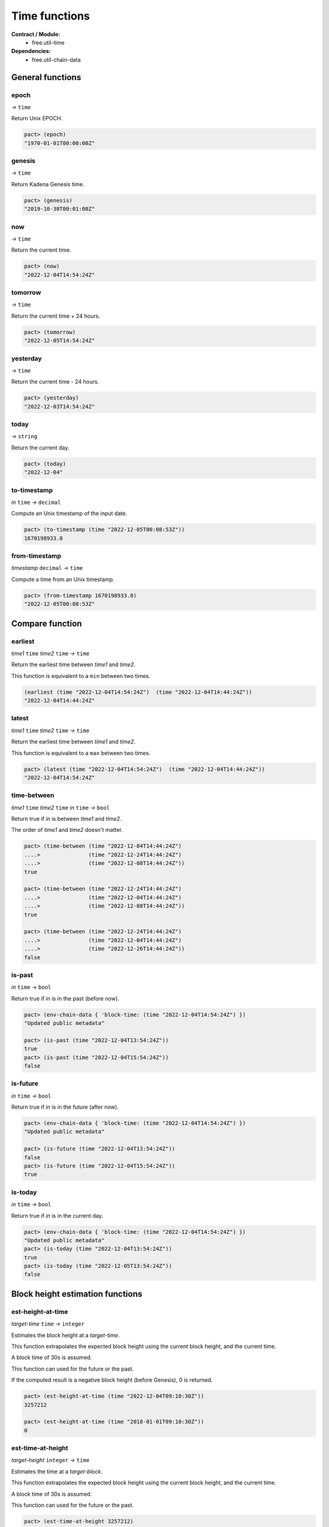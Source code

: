 Time functions
==================
**Contract / Module:**
  * free.util-time

**Dependencies:**
  * free.util-chain-data

General functions
-----------------

epoch
~~~~~
*→* ``time``

Return Unix EPOCH.

.. code:: lisp

  pact> (epoch)
  "1970-01-01T00:00:00Z"


genesis
~~~~~~~~
*→* ``time``

Return Kadena Genesis time.

.. code:: lisp

  pact> (genesis)
  "2019-10-30T00:01:00Z"


now
~~~
*→* ``time``

Return the current time.

.. code:: lisp

  pact> (now)
  "2022-12-04T14:54:24Z"


tomorrow
~~~~~~~~~
*→* ``time``

Return the current time + 24 hours.

.. code:: lisp

  pact> (tomorrow)
  "2022-12-05T14:54:24Z"


yesterday
~~~~~~~~~
*→* ``time``

Return the current time - 24 hours.

.. code:: lisp

  pact> (yesterday)
  "2022-12-03T14:54:24Z"


today
~~~~~
*→* ``string``

Return the current day.

.. code:: lisp

  pact> (today)
  "2022-12-04"

to-timestamp
~~~~~~~~~~~~
*in* ``time`` *→* ``decimal``

Compute an Unix timestamp of the input date.

.. code:: lisp

  pact> (to-timestamp (time "2022-12-05T00:08:53Z"))
  1670198933.0

from-timestamp
~~~~~~~~~~~~~~
*timestamp* ``decimal`` *→* ``time``

Compute a time from an Unix timestamp.

.. code:: lisp

  pact> (from-timestamp 1670198933.0)
  "2022-12-05T00:08:53Z"


Compare function
----------------

earliest
~~~~~~~~
*time1* ``time`` *time2* ``time`` *→* ``time``

Return the earliest time between *time1* and *time2*.

This function is equivalent to a ``min`` between two times.

.. code:: lisp

  (earliest (time "2022-12-04T14:54:24Z")  (time "2022-12-04T14:44:24Z"))
  "2022-12-04T14:44:24Z"


latest
~~~~~~~
*time1* ``time`` *time2* ``time`` *→* ``time``

Return the earliest time between *time1* and *time2*.

This function is equivalent to a ``max`` between two times.

.. code:: lisp

  pact> (latest (time "2022-12-04T14:54:24Z")  (time "2022-12-04T14:44:24Z"))
  "2022-12-04T14:54:24Z"

time-between
~~~~~~~~~~~~
*time1* ``time`` *time2* ``time`` *in* ``time`` *→* ``bool``

Return true if *in* is between *time1* and *time2*.

The order of *time1* and *time2* doesn't matter.

.. code:: lisp

  pact> (time-between (time "2022-12-04T14:44:24Z")
  ....>               (time "2022-12-24T14:44:24Z")
  ....>               (time "2022-12-08T14:44:24Z"))
  true

  pact> (time-between (time "2022-12-24T14:44:24Z")
  ....>               (time "2022-12-04T14:44:24Z")
  ....>               (time "2022-12-08T14:44:24Z"))
  true

  pact> (time-between (time "2022-12-24T14:44:24Z")
  ....>               (time "2022-12-04T14:44:24Z")
  ....>               (time "2022-12-26T14:44:24Z"))
  false

is-past
~~~~~~~
*in* ``time`` *→* ``bool``

Return true if *in* is in the past (before now).

.. code:: lisp

  pact> (env-chain-data { 'block-time: (time "2022-12-04T14:54:24Z") })
  "Updated public metadata"

  pact> (is-past (time "2022-12-04T13:54:24Z"))
  true
  pact> (is-past (time "2022-12-04T15:54:24Z"))
  false

is-future
~~~~~~~~~
*in* ``time`` *→* ``bool``

Return true if *in* is in the future (after now).

.. code:: lisp

  pact> (env-chain-data { 'block-time: (time "2022-12-04T14:54:24Z") })
  "Updated public metadata"

  pact> (is-future (time "2022-12-04T13:54:24Z"))
  false
  pact> (is-future (time "2022-12-04T15:54:24Z"))
  true

is-today
~~~~~~~~
*in* ``time`` *→* ``bool``

Return true if *in* is in the current day.

.. code:: lisp

  pact> (env-chain-data { 'block-time: (time "2022-12-04T14:54:24Z") })
  "Updated public metadata"
  pact> (is-today (time "2022-12-04T13:54:24Z"))
  true
  pact> (is-today (time "2022-12-05T13:54:24Z"))
  false



Block height estimation functions
---------------------------------

est-height-at-time
~~~~~~~~~~~~~~~~~~

*target-time* ``time`` *→* ``integer``

Estimates the block height at a *target-time*.

This function extrapolates the expected block height using the current
block height, and the current time.

A block time of 30s is assumed.

This function can used for the future or the past.

If the computed result is a negative block height (before Genesis), 0 is returned.

.. code:: lisp

  pact> (est-height-at-time (time "2022-12-04T09:10:30Z"))
  3257212

  pact> (est-height-at-time (time "2018-01-01T09:10:30Z"))
  0


est-time-at-height
~~~~~~~~~~~~~~~~~~

*target-height* ``integer`` *→* ``time``

Estimates the time at a *target-block*.

This function extrapolates the expected block height using the current
block height, and the current time.

A block time of 30s is assumed.

This function can used for the future or the past.

.. code:: lisp

  pact> (est-time-at-height 3257212)
  "2022-12-04T09:10:43Z"


Time difference functions
-------------------------

diff-time-minutes
~~~~~~~~~~~~~~~~~~

time1 ``time`` time2 ``time`` *→* ``decimal``

Compute difference between *time1* and *time2* in minutes.

.. code:: lisp

  pact> (diff-time-minutes (time "2022-12-04T14:54:24Z")  (time "2022-12-04T14:44:24Z"))
  10.0



diff-time-hours
~~~~~~~~~~~~~~~~~~

time1 ``time`` time2 ``time`` *→* ``decimal``

Compute difference between *time1* and *time2* in hours.

.. code:: lisp

  pact> (diff-time-hours (time "2022-12-04T14:54:24Z")  (time "2022-12-04T04:54:24Z"))
  10.0


diff-time-days
~~~~~~~~~~~~~~~~~~

time1 ``time`` time2 ``time`` *→* ``decimal``

Compute difference between *time1* and *time2* in days.

.. code:: lisp

  pact> (diff-time-days (time "2022-12-04T14:54:24Z")  (time "2022-12-02T14:54:24Z"))
  2.0
